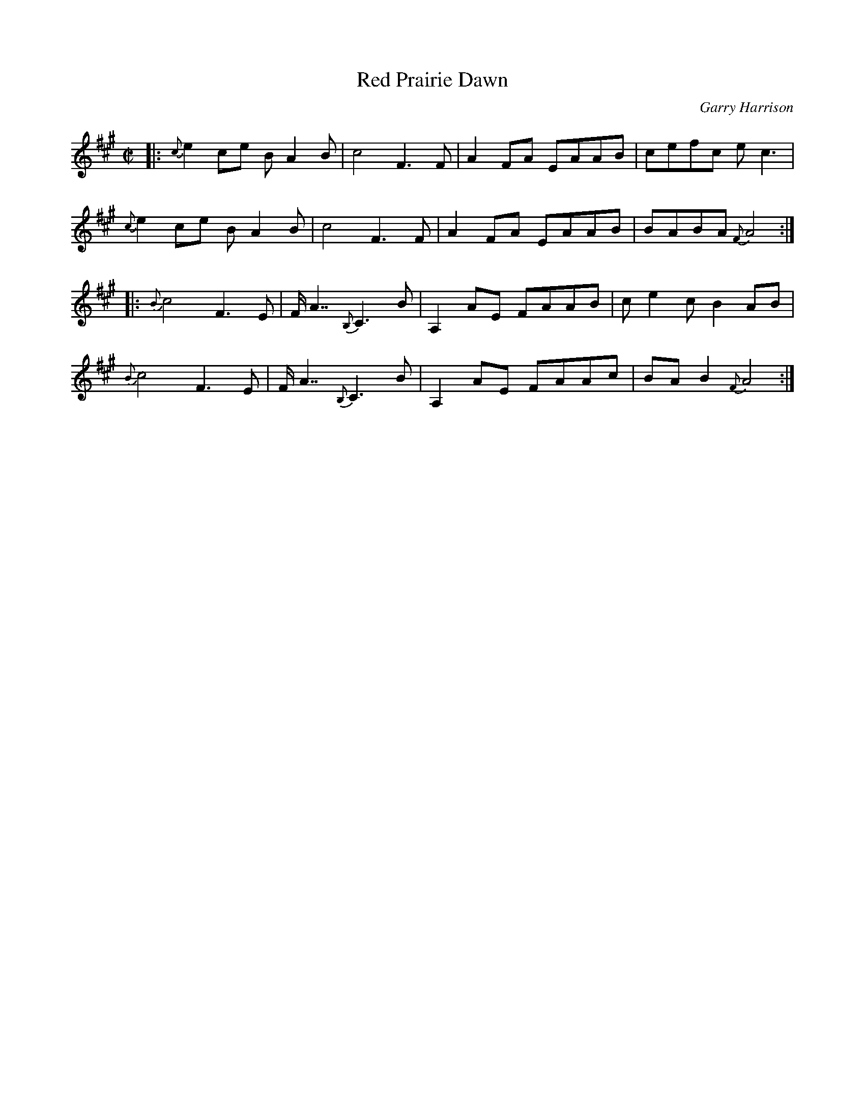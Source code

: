 X: 1
T: Red Prairie Dawn
C: Garry Harrison
R: reel
Z: 2016 John Chambers <jc:trillian.mit.edu>
F: https://www.theportlandcollection.com/wp-content/uploads/2015/06/Red-Prairie-Dawn-PC3-Web.pdf
M: C|
L: 1/8
K: A
|:\
{c}e2ce BA2B | c4 F3F | A2FA EAAB | cefc ec3 |
{c}e2ce BA2B | c4 F3F | A2FA EAAB | BABA {F}A4 :|
|:\
{B}c4 F3E | F/A7/ {B,}C3B | A,2AE FAAB | ce2c B2AB |
{B}c4 F3E | F/A7/ {B,}C3B | A,2AE FAAc | BAB2 {F}A4 :|
